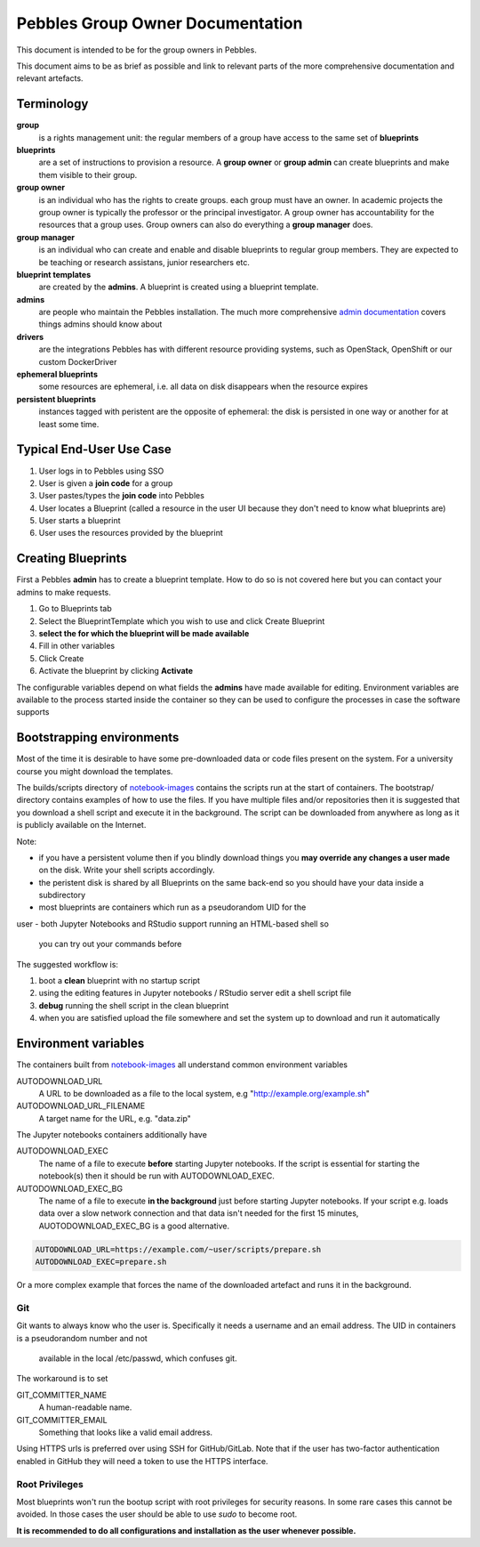 .. pebbles group admin documentation master file, created by
   suvileht 2017-07-04

=================================
Pebbles Group Owner Documentation
=================================

This document is intended to be for the group owners in Pebbles.

This document aims to be as brief as possible and link to relevant parts of
the more comprehensive documentation and relevant artefacts.

Terminology
===========

**group**
    is a rights management unit: the regular members of a group have
    access to the same set of **blueprints**

**blueprints**
    are a set of instructions to provision a resource. A **group owner** or
    **group admin** can create blueprints and make them visible to their group.

**group owner**
    is an individual who has the rights to create groups. each
    group must have an owner. In academic projects the group owner is
    typically the professor or the principal investigator. A group owner
    has accountability for the resources that a group uses. Group owners can
    also do everything a **group manager** does.

**group manager**
    is an individual who can create and enable and disable
    blueprints to regular group members. They are expected to be teaching or
    research assistans, junior researchers etc.

**blueprint templates**
    are created by the **admins**. A blueprint is created using a blueprint
    template.

**admins**
    are people who maintain the Pebbles installation. The much more
    comprehensive `admin documentation <http://cscfi.github.io/pebbles/>`_
    covers things admins should know about

**drivers**
    are the integrations Pebbles has with different resource providing
    systems, such as OpenStack, OpenShift or our custom DockerDriver

**ephemeral blueprints**
    some resources are ephemeral, i.e. all data on disk
    disappears when the resource expires

**persistent blueprints**
    instances tagged with peristent are the opposite of ephemeral:
    the disk is persisted in one way or another for at least some time.

Typical End-User Use Case
=========================

#. User logs in to Pebbles using SSO
#. User is given a **join code** for a group
#. User pastes/types the **join code** into Pebbles
#. User locates a Blueprint (called a resource in the user UI because they
   don't need to know what blueprints are)
#. User starts a blueprint
#. User uses the resources provided by the blueprint


Creating Blueprints
===================

First a Pebbles **admin** has to create a blueprint template. How to do so
is not covered here but you can contact your admins to make requests.

#. Go to Blueprints tab
#. Select the BlueprintTemplate which you wish to use and click Create
   Blueprint
#. **select the for which the blueprint will be made available**
#. Fill in other variables
#. Click Create
#. Activate the blueprint by clicking **Activate**

The configurable variables depend on what fields the **admins** have made
available for editing. Environment variables are available to the process
started inside the container so they can be used to configure the processes
in case the software supports

Bootstrapping environments
==========================

Most of the time it is desirable to have some pre-downloaded data or code
files present on the system. For a university course you might download the
templates.

The builds/scripts directory of
`notebook-images <https://github.com/CSCfi/notebook-images/>`_ contains
the scripts run at the start of containers. The bootstrap/ directory
contains examples of how to use the files. If you have multiple files and/or
repositories then it is suggested that you download a shell script and
execute it in the background. The script can be downloaded from anywhere as
long as it is publicly available on the Internet.

Note:

- if you have a persistent volume then if you blindly download things you
  **may override any changes a user made** on the disk. Write your shell
  scripts accordingly.
- the peristent disk is shared by all Blueprints on the same back-end so you
  should have your data inside a subdirectory
- most blueprints are containers which run as a pseudorandom UID for the
user
- both Jupyter Notebooks and RStudio support running an HTML-based shell so
  you can try out your commands before

The suggested workflow is:

#. boot a **clean** blueprint with no startup script
#. using the editing features in Jupyter notebooks / RStudio server edit a
   shell script file
#. **debug** running the shell script in the clean blueprint
#. when you are satisfied upload the file somewhere and set the system up to
   download and run it automatically


Environment variables
=====================

The containers built from `notebook-images
<https://github.com/CSCfi/notebook-images/>`_ all understand common
environment variables

AUTODOWNLOAD_URL
    A URL to be downloaded as a file to the local system, e.g
    "http://example.org/example.sh"
AUTODOWNLOAD_URL_FILENAME
    A target name for the URL, e.g. "data.zip"

The Jupyter notebooks containers additionally have

AUTODOWNLOAD_EXEC
    The name of a file to execute **before** starting Jupyter notebooks. If the
    script is essential for starting the notebook(s) then it should be
    run with AUTODOWNLOAD_EXEC.
AUTODOWNLOAD_EXEC_BG
    The name of a file to execute **in the background** just before starting
    Jupyter notebooks. If your script e.g. loads data over a slow network
    connection and that data isn't needed for the first 15 minutes,
    AUOTODOWNLOAD_EXEC_BG is a good alternative.

.. code-block:: shell

   AUTODOWNLOAD_URL=https://example.com/~user/scripts/prepare.sh
   AUTODOWNLOAD_EXEC=prepare.sh

Or a more complex example that forces the name of the downloaded artefact
and runs it in the background.

.. code-block:: shell
   AUTODOWNLOAD_URL=https://example.com/~user/scripts/nonsensical_name.sh
   AUTODOWNLOAD_FILENAME=bootstrap_slow.sh
   AUTODOWNLOAD_EXEC_BG=bootstrap_slow.sh

Git
---

Git wants to always know who the user is. Specifically it needs a username
and an email address. The UID in containers is a pseudorandom number and not
 available in the local /etc/passwd, which confuses git.

The workaround is to set

GIT_COMMITTER_NAME
    A human-readable name.

GIT_COMMITTER_EMAIL
    Something that looks like a valid email address.

Using HTTPS urls is preferred over using SSH for GitHub/GitLab. Note that if
the user has two-factor authentication enabled in GitHub they will need a
token to use the HTTPS interface.

Root Privileges
---------------

Most blueprints won't run the bootup script with root privileges for
security reasons. In some rare cases this cannot be avoided. In those cases
the user should be able to use `sudo` to become root.

**It is recommended to do all configurations and installation as the user
whenever possible.**